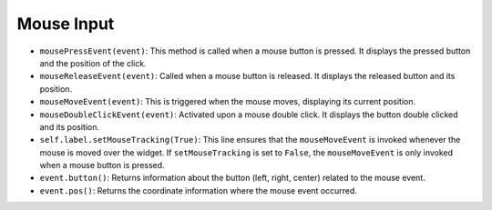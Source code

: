 Mouse Input
-----------

.. code-block:: python
    :caption: scripts/PYQT4/02_mouse_event/main.py:

    import sys
    from PyQt5.QtWidgets import QApplication, QMainWindow, QLabel
    from PyQt5.QtCore import Qt

    class MouseDetectionApp(QMainWindow):
        def __init__(self):
            super(MouseDetectionApp, self).__init__()

            self.label = QLabel(self)
            self.label.setAlignment(Qt.AlignCenter)
            self.label.setText("Click or move the mouse!")
            self.label.setMouseTracking(True)
            self.setCentralWidget(self.label)

            self.init_ui()

        def init_ui(self):
            self.setWindowTitle('Mouse Event Detection')
            self.setGeometry(100, 100, 400, 300)

        def mousePressEvent(self, event):
            self.label.setText("Mouse Pressed: Button {} at {}".format(event.button(), event.pos()))

        def mouseReleaseEvent(self, event):
            self.label.setText("Mouse Released: Button {} at {}".format(event.button(), event.pos()))

        def mouseMoveEvent(self, event):
            self.label.setText("Mouse Moved: Position {}".format(event.pos()))

        def mouseDoubleClickEvent(self, event):
            self.label.setText("Mouse Double Clicked: Button {} at {}".format(event.button(), event.pos()))

- ``mousePressEvent(event)``: This method is called when a mouse button is pressed. It displays the pressed button and the position of the click.

- ``mouseReleaseEvent(event)``: Called when a mouse button is released. It displays the released button and its position.

- ``mouseMoveEvent(event)``: This is triggered when the mouse moves, displaying its current position.

- ``mouseDoubleClickEvent(event)``: Activated upon a mouse double click. It displays the button double clicked and its position.

- ``self.label.setMouseTracking(True)``: This line ensures that the ``mouseMoveEvent`` is invoked whenever the mouse is moved over the widget. If ``setMouseTracking`` is set to ``False``, the ``mouseMoveEvent`` is only invoked when a mouse button is pressed.

- ``event.button()``: Returns information about the button (left, right, center) related to the mouse event.

- ``event.pos()``: Returns the coordinate information where the mouse event occurred.

.. thumbnail:: /_images/pyqt/pyqt_27.png

